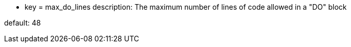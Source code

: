* key = max_do_lines
description: The maximum number of lines of code allowed in a "DO" block

default: 48
